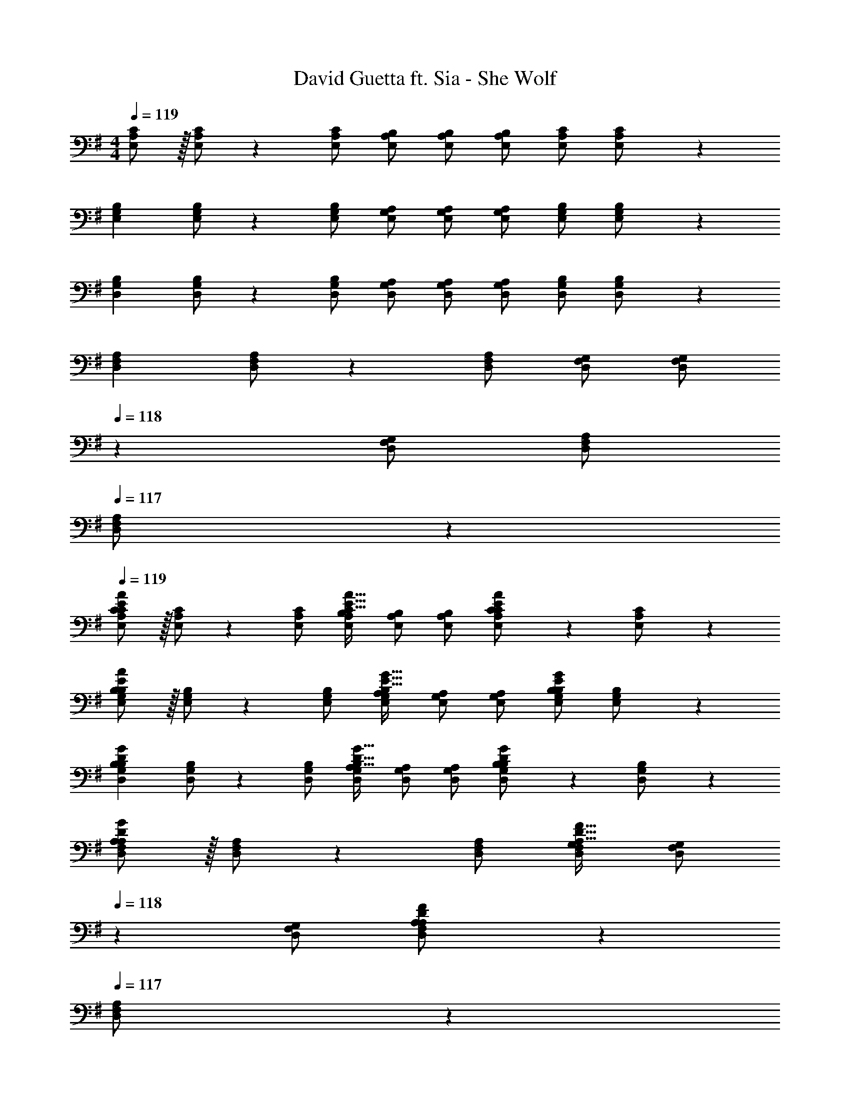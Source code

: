 X: 1
T: David Guetta ft. Sia - She Wolf
Z: ABC Generated by Starbound Composer
L: 1/4
M: 4/4
Q: 1/4=119
K: G
[E,/2A,/2C/2] z/32 [E,/2A,/2C/2] z/224 [E,/2A,/2C/2] [E,/2A,/2B,/2] [E,/2A,/2B,/2] [z13/28E,/2A,/2B,/2] [E,/2A,/2C/2] [A,11/24E,/2C/2] z/24 
[z17/32E,15/28G,15/28B,15/28] [E,/2G,/2B,/2] z/224 [E,/2G,/2B,/2] [E,/2G,/2A,/2] [E,/2G,/2A,/2] [z13/28E,/2G,/2A,/2] [E,/2G,/2B,/2] [E,11/24G,/2B,/2] z/24 
[z17/32D,15/28G,15/28B,15/28] [D,/2G,/2B,/2] z/224 [D,/2G,/2B,/2] [D,/2G,/2A,/2] [D,/2G,/2A,/2] [z13/28D,/2G,/2A,/2] [D,/2G,/2B,/2] [G,11/24D,/2B,/2] z/24 
[z17/32D,15/28F,15/28A,15/28] [D,/2F,/2A,/2] z/224 [D,/2F,/2A,/2] [D,/2F,/2G,/2] [z13/28D,/2F,/2G,/2] 
Q: 1/4=118
z/28 [z13/28D,/2F,/2G,/2] [D,/2F,/2A,/2] 
Q: 1/4=117
[D,11/24F,11/24A,/2] z/24 
Q: 1/4=119
[C/2E/2E,15/28A,15/28C15/28A15/28] z/32 [E,/2A,/2C/2] z/224 [E,/2A,/2C/2] [E,/2A,/2B,/2C47/32E47/32A47/32] [E,/2A,/2B,/2] [z13/28E,/2A,/2B,/2] [C11/24E11/24E,/2A,/2C/2A/2] z/24 [A,11/24E,/2C/2] z/24 
[B,/2E/2E,15/28G,15/28B,15/28A15/28] z/32 [E,/2G,/2B,/2] z/224 [E,/2G,/2B,/2] [E,/2G,/2A,/2B,47/32E47/32G47/32] [E,/2G,/2A,/2] [z13/28E,/2G,/2A,/2] [E,/2G,/2B,/2G/2B,/2E/2] [E,11/24G,/2B,/2] z/24 
[z17/32D,15/28G,15/28B,15/28G15/28B,5/9D5/9] [D,/2G,/2B,/2] z/224 [D,/2G,/2B,/2] [D,/2G,/2A,/2B,47/32D47/32G47/32] [D,/2G,/2A,/2] [z13/28D,/2G,/2A,/2] [B,11/24D11/24D,/2G,/2B,/2G/2] z/24 [G,11/24D,/2B,/2] z/24 
[A,/2D/2D,15/28F,15/28A,15/28G15/28] z/32 [D,/2F,/2A,/2] z/224 [D,/2F,/2A,/2] [D,/2F,/2G,/2A,47/32D47/32F47/32] [z13/28D,/2F,/2G,/2] 
Q: 1/4=118
z/28 [z13/28D,/2F,/2G,/2] [A,11/24D11/24D,/2F,/2A,/2F/2] z/24 
Q: 1/4=117
[D,11/24F,11/24A,/2] z/24 
Q: 1/4=119
[C/2E/2E,15/28A,15/28C15/28A15/28] z/32 [E,/2A,/2C/2] z/224 [E,/2A,/2C/2] [C13/28E,/2A,/2B,/2E/2A/2] z/28 [E13/28E,/2A,/2B,/2] z/28 [F11/24E,/2A,/2B,/2] z/168 [C11/24E11/24E,/2A,/2C/2A/2] z/24 [A,11/24E,/2C/2G29/28] z/24 
[B,/2E/2E,15/28G,15/28B,15/28] z/32 [E,/2G,/2B,/2] z/224 [E,/2G,/2B,/2] [E,/2G,/2A,/2B,47/32E47/32G47/32] [E,/2G,/2A,/2] [z13/28E,/2G,/2A,/2] [B,11/24E11/24E,/2G,/2B,/2G/2] z/24 [E,11/24G,/2B,/2G29/28] z/24 
[B,/2D/2D,15/28G,15/28B,15/28] z/32 [D,/2G,/2B,/2] z/224 [D,/2G,/2B,/2] [D,/2G,/2A,/2B,47/32D47/32G47/32] [D,/2G,/2A,/2] [z13/28D,/2G,/2A,/2] [B,11/24D11/24D,/2G,/2B,/2G/2] z/24 [G,11/24D,/2B,/2F29/28] z/24 
[A,/2D/2D,15/28F,15/28A,15/28] z/32 [D,/2F,/2A,/2A31/32] z/224 [D,/2F,/2A,/2] [D,/2F,/2G,/2A,47/32D47/32F47/32A47/32] [z13/28D,/2F,/2G,/2] 
Q: 1/4=118
z/28 [z13/28D,/2F,/2G,/2] [A,11/24D11/24D,/2F,/2A,/2F/2] z/24 
Q: 1/4=117
[D,11/24F,11/24A,/2] z/24 
Q: 1/4=119
[C/2E/2E,15/28A,15/28C15/28A15/28] z/32 [E,/2A,/2C/2] z/224 [E,/2A,/2C/2] [C13/28E,/2A,/2B,/2E/2A/2] z/28 [E13/28E,/2A,/2B,/2] z/28 [F11/24E,/2A,/2B,/2] z/168 [C11/24E11/24E,/2A,/2C/2A/2] z/24 [A,11/24E,/2C/2G29/28] z/24 
[B,/2E/2E,15/28G,15/28B,15/28] z/32 [E,/2G,/2B,/2] z/224 [E,/2G,/2B,/2] [E,/2G,/2A,/2B,47/32E47/32G47/32] [E,/2G,/2A,/2] [z13/28E,/2G,/2A,/2] [B,11/24E11/24E,/2G,/2B,/2G/2] z/24 [E,11/24G,/2B,/2G29/28] z/24 
[B,/2D/2D,15/28G,15/28B,15/28] z/32 [D,/2G,/2B,/2] z/224 [D,/2G,/2B,/2] [D,/2G,/2A,/2B,47/32D47/32G47/32] [D,/2G,/2A,/2] [z13/28D,/2G,/2A,/2] [B,11/24D11/24D,/2G,/2B,/2G/2] z/24 [G,11/24D,/2B,/2F29/28] z/24 
[A,/2D/2D,15/28F,15/28A,15/28] z/32 [D,/2F,/2A,/2A31/32] z/224 [D,/2F,/2A,/2] [D,/2F,/2G,/2A,47/32D47/32F47/32A47/32] [z13/28D,/2F,/2G,/2] 
Q: 1/4=118
z/28 [z13/28D,/2F,/2G,/2] [A,11/24D11/24D,/2F,/2A,/2F/2] z/24 
Q: 1/4=117
[D,11/24F,11/24A,/2] z/24 
Q: 1/4=119
[C/2E/2E,15/28A,15/28C15/28A15/28] z/32 [E,/2A,/2C/2] z/224 [E,/2A,/2C/2] [C13/28E13/28E,/2A,/2B,/2A/2] z/28 [A13/28E,/2A,/2B,/2] z/28 [B11/24E,/2A,/2B,/2] z/168 [E11/24A11/24E,/2A,/2C/2c/2] z/24 [A,11/24E,/2C/2B29/28] z/24 
[E/2G/2E,15/28G,15/28B,15/28] z/32 [E,/2G,/2B,/2] z/224 [E,/2G,/2B,/2] [E,/2G,/2A,/2EGB] [E,/2G,/2A,/2] [z13/28E,/2G,/2A,/2B/2] [E11/24G11/24E,/2G,/2B,/2B/2] z/24 [E,11/24G,/2B,/2B29/28] z/24 
[D/2G/2D,15/28G,15/28B,15/28] z/32 [D,/2G,/2B,/2] z/224 [D,/2G,/2B,/2] [D,/2G,/2A,/2DGB] [D,/2G,/2A,/2] [z13/28D,/2G,/2A,/2B/2] [D11/24G11/24D,/2G,/2B,/2B/2] z/24 [G,11/24D,/2B,/2B/2] z/24 
[D/2F/2D,15/28F,15/28A,15/28A15/28] z/32 [D,/2F,/2A,/2A31/32] z/224 [D,/2F,/2A,/2] [D,/2F,/2G,/2A,47/32D47/32F47/32] [z13/28D,/2F,/2G,/2] 
Q: 1/4=118
z/28 [z13/28D,/2F,/2G,/2] [A,11/24D11/24D,/2F,/2A,/2F/2] z/24 
Q: 1/4=117
[D,11/24F,11/24A,/2] z/24 
Q: 1/4=119
[C/2E/2E,15/28A,15/28C15/28A15/28] z/32 [E,/2A,/2C/2] z/224 [E,/2A,/2C/2] [C13/28E13/28E,/2A,/2B,/2A/2] z/28 [A13/28E,/2A,/2B,/2] z/28 [B11/24E,/2A,/2B,/2] z/168 [E11/24A11/24E,/2A,/2C/2c/2] z/24 [A,11/24E,/2C/2B29/28] z/24 
[E/2G/2E,15/28G,15/28B,15/28] z/32 [E,/2G,/2B,/2] z/224 [E,/2G,/2B,/2] [E,/2G,/2A,/2E47/32G47/32B47/32] [E,/2G,/2A,/2] [z13/28E,/2G,/2A,/2] [E,/2G,/2B,/2E/2] [E,11/24G,/2B,/2E29/28] z/24 
[G,/2B,/2D,15/28G,15/28B,15/28D15/28] z/32 [D,/2G,/2B,/2D97/28] z/224 [D,/2G,/2B,/2] [D,/2G,/2A,/2] [D,/2G,/2A,/2] [z13/28D,/2G,/2A,/2] [D,/2G,/2B,/2] [G,11/24D,/2B,/2] z/24 
[z17/32D,15/28F,15/28A,15/28] [D,/2F,/2A,/2] z/224 [D,/2F,/2A,/2] [D,/2F,/2G,/2] [D,/2F,/2G,/2] [z13/28D,/2F,/2G,/2] [D,11/24F,11/24A,/2] z13/24 
[G,,/2D,/2G,15/28] z/32 B,,13/28 z9/224 G,,11/24 z/24 [D,13/28B,/2D/2] z/28 [z3/14B,,13/28B,D] 
Q: 1/4=118
z2/7 [z3/14G,,11/24] 
Q: 1/4=117
z/4 
Q: 1/4=116
[D,11/24G2] z/24 
Q: 1/4=115
B,,/2 
[z/4E,,/2B,,15/28E,15/28B,29/28E29/28] 
Q: 1/4=119
z9/32 B,,13/28 z9/224 G,,11/24 z/24 [E,13/28B,/2E/2G/2] z/28 [B,,13/28B,EG] z/28 G,,11/24 z/168 [E,11/24B3/2] z/24 B,,/2 
[B,,,/2B,/2D/2F,,15/28B,,15/28F15/28] z/32 [B,,13/28F31/32] z9/224 F,,11/24 z/24 [D,13/28F13/28] z/28 [B,,13/28E13/28] z/28 [F,,11/24D11/24] z/168 D,11/24 z/24 B,,11/24 z/24 
[D,,/2A,,/2D,15/28] z/32 G,,13/28 z9/224 F,,11/24 z/24 D,13/28 z/28 G,,13/28 z/28 F,,11/24 z/168 D,11/24 z/24 G,,/2 
[G,,/2D,/2G,15/28] z/32 B,,13/28 z9/224 G,,11/24 z/24 [D,13/28B,/2D/2] z/28 [z3/14B,,13/28B,D] 
Q: 1/4=118
z2/7 [z3/14G,,11/24] 
Q: 1/4=117
z/4 
Q: 1/4=116
[D,11/24G2] z/24 
Q: 1/4=115
B,,/2 
[z/4E,,/2B,,15/28E,15/28B,29/28E29/28] 
Q: 1/4=119
z9/32 B,,13/28 z9/224 G,,11/24 z/24 [E,13/28B,/2E/2G/2] z/28 [B,,13/28B,EG] z/28 G,,11/24 z/168 [E,11/24B3/2] z/24 B,,/2 
[B,,,/2B,/2D/2F,,15/28B,,15/28F15/28] z/32 [B,,13/28F31/32] z9/224 F,,11/24 z/24 [D,13/28F13/28] z/28 [B,,13/28E13/28] z/28 [F,,11/24D11/24] z/168 D,11/24 z/24 B,,11/24 z/24 
[D,,/2A,,/2D,15/28] z/32 G,,13/28 z9/224 F,,11/24 z/24 [D,13/28c47/32c'47/32] z/28 G,,13/28 z/28 F,,11/24 z/168 [D,11/24B31/32b31/32] z/24 G,,/2 
[G,,/2D,/2G,15/28] z/32 B,,13/28 z9/224 G,,11/24 z/24 D,13/28 z/28 [z3/14B,,13/28D/2G/2B/2] 
Q: 1/4=118
z2/7 [z3/14G,,11/24D11/24G11/24B/2] 
Q: 1/4=117
z/4 
Q: 1/4=116
[D,11/24B11/24] z/24 
Q: 1/4=115
[B,,/2d29/28] 
[z/4E,,/2B,,15/28E,15/28E15/28G15/28B15/28] 
Q: 1/4=119
z9/32 [B,,13/28E63/32G63/32B63/32] z9/224 G,,11/24 z/24 E,13/28 z/28 B,,13/28 z/28 [G,,11/24E/2G/2B/2] z/168 [E,11/24E11/24G11/24B/2] z/24 [B,,/2F43/28] 
[B,,,/2F,,15/28B,,15/28B,29/28D29/28] z/32 B,,13/28 z9/224 [F,,11/24D/2F/2] z/24 [D,13/28DF] z/28 B,,13/28 z/28 [F,,11/24D/2F/2] z/168 [D,11/24D11/24F/2] z/24 [B,,11/24F29/28] z/24 
[D,,/2A,,/2A,/2D,15/28D15/28] z/32 [G,,13/28D/2F/2] z9/224 [F,,11/24D/2F/2] z/24 [D,13/28DF] z/28 G,,13/28 z/28 [F,,11/24D31/32F31/32G31/32] z/168 D,11/24 z/24 G,,/2 
[G,,/2D,/2G,15/28] z/32 B,,13/28 z9/224 G,,11/24 z/24 D,13/28 z/28 [z3/14B,,13/28D/2G/2B/2] 
Q: 1/4=118
z2/7 [z3/14G,,11/24D11/24G11/24B/2] 
Q: 1/4=117
z/4 
Q: 1/4=116
[D,11/24B11/24] z/24 
Q: 1/4=115
[B,,/2d29/28] 
[z/4E,,/2B,,15/28E,15/28E15/28G15/28B15/28] 
Q: 1/4=119
z9/32 [B,,13/28E31/32G31/32B31/32] z9/224 G,,11/24 z/24 [E,13/28G/2B/2] z/28 [B,,13/28G13/28B/2] z/28 [G,,11/24E/2F/2] z/168 [E,11/24E11/24F11/24] z/24 B,,/2 
[B,,,/2F,,15/28B,,15/28] z/32 B,,13/28 z9/224 F,,11/24 z/24 D,13/28 z/28 B,,13/28 z/28 [F,,11/24D/2] z/168 [D,11/24D11/24] z/24 [B,,11/24F29/28] z/24 
[D,,/2A,,/2A,/2D/2D,15/28] z/32 [G,,13/28F/2] z9/224 [F,,11/24F/2] z/24 [D,13/28F] z/28 G,,13/28 z/28 [F,,11/24G47/32] z/168 D,11/24 z/24 G,,11/24 z/24 
A,,/2 z/32 E,13/28 z9/224 A,11/24 z/24 [CDEF] [A,11/24D/2] z/168 [E,11/24D/2] z/24 [z/2F29/28] 
E,,/2 z/32 [B,,13/28F/2] z9/224 [E,11/24F/2] z/24 [G,DEF] [E,11/24G11/24] z/168 [B,,11/24E11/24] z/24 [z/2D] 
G,,/2 z/32 D,13/28 z9/224 G,11/24 z/24 [B,DEF] [G,11/24D/2] z/168 [D,11/24D11/24] z/24 [z/2F43/28] 
[D,,/2D29/28E29/28] z/32 A,,13/28 z9/224 [D,11/24F/2] z/24 [F,F] [D,11/24G11/24] z/168 [A,,11/24E11/24] z/24 D11/24 z/24 
A,,/2 z/32 E,13/28 z9/224 A,11/24 z/24 [CDEF] [A,11/24D/2] z/168 [E,11/24D/2] z/24 [z/2F29/28] 
E,,/2 z/32 [B,,13/28F/2] z9/224 [E,11/24F/2] z/24 [G,DEF] [E,11/24G11/24] z/168 [B,,11/24E11/24] z/24 [z/2D] 
G,,/2 z/32 D,13/28 z9/224 G,11/24 z/24 [B,DEF] [G,11/24D/2] z/168 [D,11/24D11/24] z/24 [z/2F43/28] 
[D,,/2D29/28E29/28] z/32 A,,13/28 z9/224 [D,11/24F/2] z/24 [F,F] [z41/28D,47/32G47/32] 
[z17/32E,15/28A,15/28C15/28] [E,/2A,/2C/2] z/224 [E,/2A,/2C/2] [E,/2A,/2B,/2] [E,/2A,/2B,/2] [z13/28E,/2A,/2B,/2] [E,/2A,/2C/2] [E,/2C/2A,15/28] 
[z17/32E,15/28G,15/28B,15/28] [E,/2G,/2B,/2] z/224 [E,/2G,/2B,/2] [E,/2G,/2A,/2] [E,/2G,/2A,/2] [z13/28E,/2G,/2A,/2] [E,/2G,/2B,/2] [G,/2B,/2E,15/28] 
[z17/32D,15/28G,15/28B,15/28] [D,/2G,/2B,/2] z/224 [D,/2G,/2B,/2] [D,/2G,/2A,/2] [D,/2G,/2A,/2] [z13/28D,/2G,/2A,/2] [D,/2G,/2B,/2] [D,/2B,/2G,15/28] 
[z17/32D,15/28F,15/28A,15/28] [D,/2F,/2A,/2] z/224 [D,/2F,/2A,/2] [D,/2F,/2G,/2] [D,/2F,/2G,/2] [z13/28D,/2F,/2G,/2] [D,/2F,/2A,/2] 
